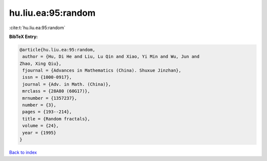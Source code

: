 hu.liu.ea:95:random
===================

:cite:t:`hu.liu.ea:95:random`

**BibTeX Entry:**

.. code-block:: bibtex

   @article{hu.liu.ea:95:random,
    author = {Hu, Di He and Liu, Lu Qin and Xiao, Yi Min and Wu, Jun and
   Zhao, Xing Qiu},
    fjournal = {Advances in Mathematics (China). Shuxue Jinzhan},
    issn = {1000-0917},
    journal = {Adv. in Math. (China)},
    mrclass = {28A80 (60G17)},
    mrnumber = {1357237},
    number = {3},
    pages = {193--214},
    title = {Random fractals},
    volume = {24},
    year = {1995}
   }

`Back to index <../By-Cite-Keys.html>`_
